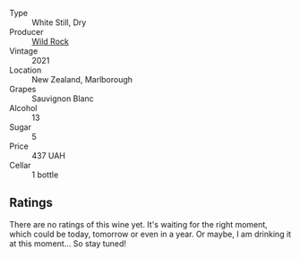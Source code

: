#+attr_html: :class wine-main-image
[[file:/images/66/6b87bb-6a15-437c-b269-e0100141b614/2022-10-13-14-59-36-IMG-2733.webp]]

- Type :: White Still, Dry
- Producer :: [[barberry:/producers/46602e2d-4d21-4715-8ce3-ead7b8a87d99][Wild Rock]]
- Vintage :: 2021
- Location :: New Zealand, Marlborough
- Grapes :: Sauvignon Blanc
- Alcohol :: 13
- Sugar :: 5
- Price :: 437 UAH
- Cellar :: 1 bottle

** Ratings

There are no ratings of this wine yet. It's waiting for the right moment, which could be today, tomorrow or even in a year. Or maybe, I am drinking it at this moment... So stay tuned!

